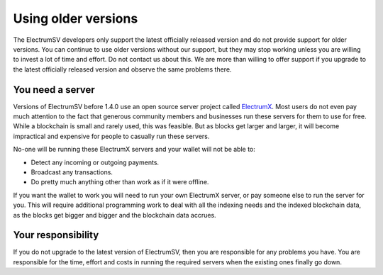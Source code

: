 Using older versions
====================

The ElectrumSV developers only support the latest officially released version and do not provide
support for older versions. You can continue to use older versions without our support, but they
may stop working unless you are willing to invest a lot of time and effort. Do not contact us
about this. We are more than willing to offer support if you upgrade to the latest officially
released version and observe the same problems there.

You need a server
-----------------

Versions of ElectrumSV before 1.4.0 use an open source server project called
`ElectrumX <https://github.com/kyuupichan/electrumx>`_. Most
users do not even pay much attention to the fact that generous community members and businesses
run these servers for them to use for free. While a blockchain is small and rarely used, this
was feasible. But as blocks get larger and larger, it will become impractical and expensive for
people to casually run these servers.

No-one will be running these ElectrumX servers and your wallet will not be able to:

- Detect any incoming or outgoing payments.
- Broadcast any transactions.
- Do pretty much anything other than work as if it were offline.

If you want the wallet to work you will need to run your own ElectrumX server, or pay someone
else to run the server for you. This will require additional programming work to deal with all
the indexing needs and the indexed blockchain data, as the blocks get bigger and bigger and
the blockchain data accrues.

Your responsibility
-------------------

If you do not upgrade to the latest version of ElectrumSV, then you are responsible for any
problems you have. You are responsible for the time, effort and costs in running the required
servers when the existing ones finally go down.